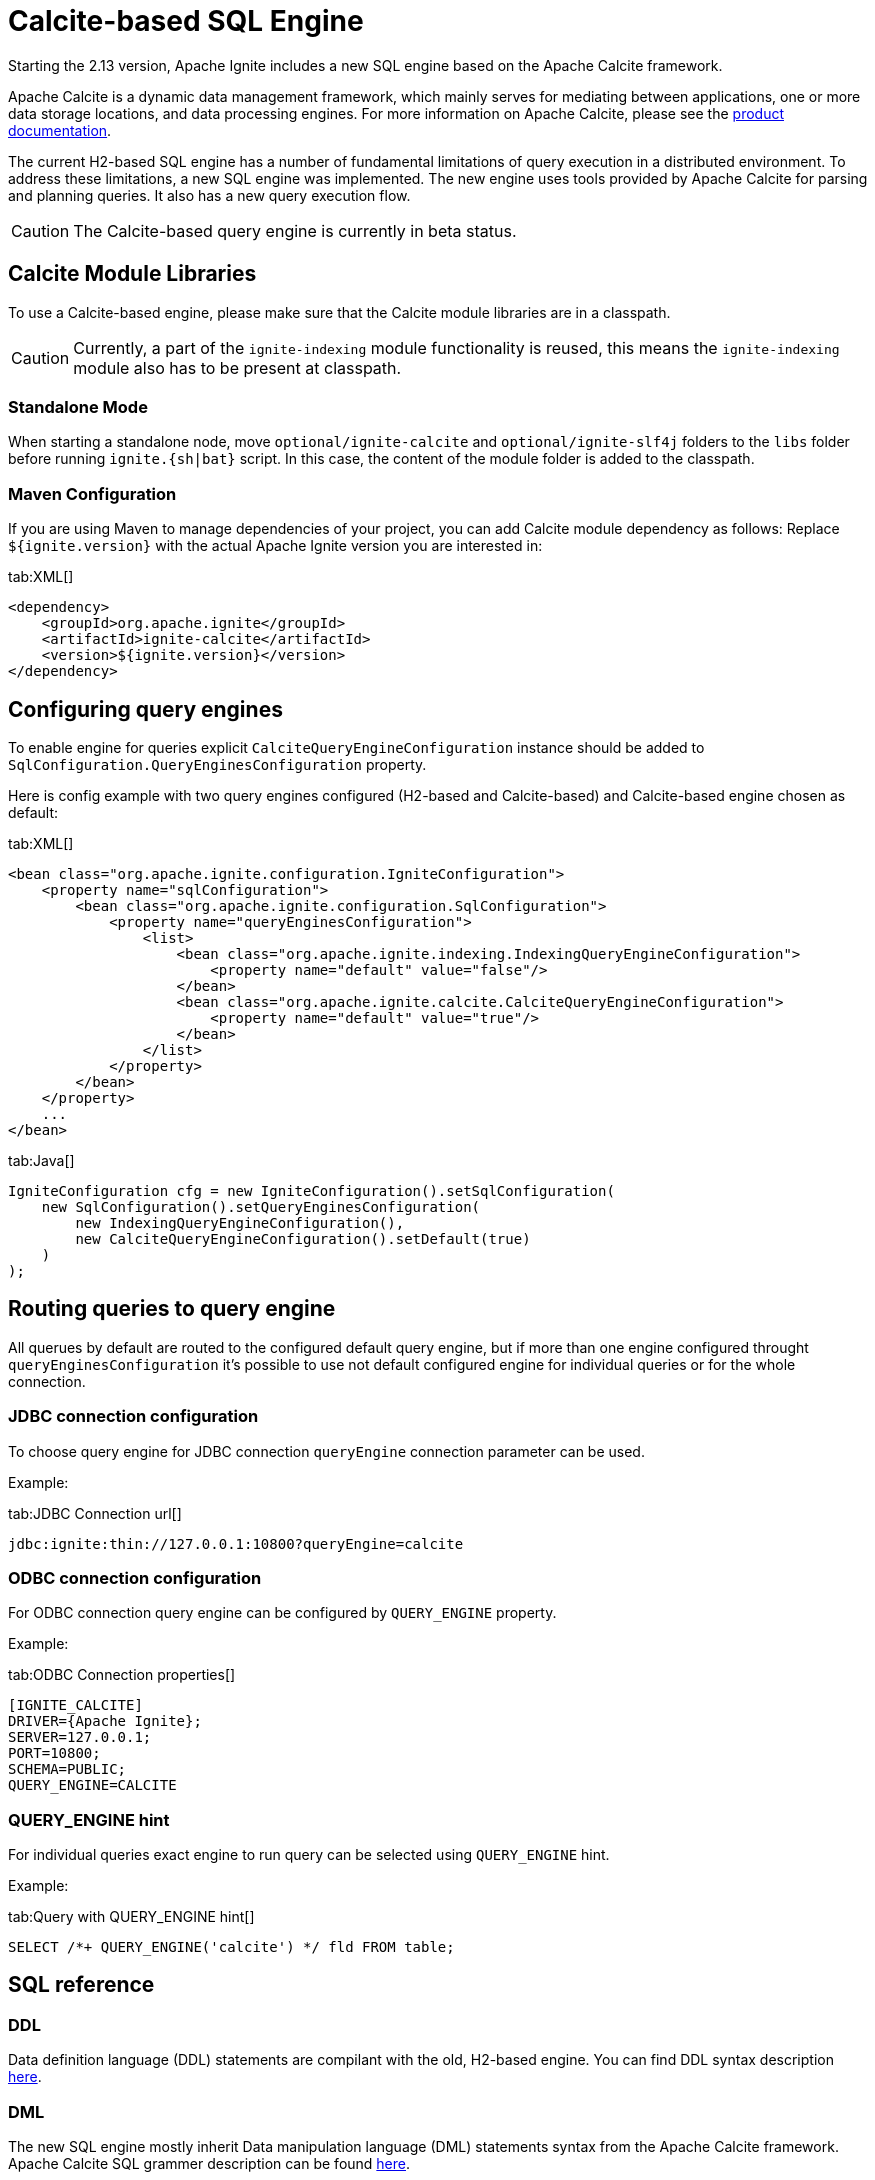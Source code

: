 // Licensed to the Apache Software Foundation (ASF) under one or more
// contributor license agreements.  See the NOTICE file distributed with
// this work for additional information regarding copyright ownership.
// The ASF licenses this file to You under the Apache License, Version 2.0
// (the "License"); you may not use this file except in compliance with
// the License.  You may obtain a copy of the License at
//
// http://www.apache.org/licenses/LICENSE-2.0
//
// Unless required by applicable law or agreed to in writing, software
// distributed under the License is distributed on an "AS IS" BASIS,
// WITHOUT WARRANTIES OR CONDITIONS OF ANY KIND, either express or implied.
// See the License for the specific language governing permissions and
// limitations under the License.
= Calcite-based SQL Engine

Starting the 2.13 version, Apache Ignite includes a new SQL engine based on the Apache Calcite framework.

Apache Calcite is a dynamic data management framework, which mainly serves for mediating between applications, one or more data storage locations, and data processing engines. For more information on Apache Calcite, please see the link:https://calcite.apache.org/docs[product documentation, window=_blank].

The current H2-based SQL engine has a number of fundamental limitations of query execution in a distributed environment. To address these limitations, a new SQL engine was implemented. The new engine uses tools provided by Apache Calcite for parsing and planning queries. It also has a new query execution flow.

CAUTION: The Calcite-based query engine is currently in beta status.

== Calcite Module Libraries

To use a Calcite-based engine, please make sure that the Calcite module libraries are in a classpath.

CAUTION: Currently, a part of the `ignite-indexing` module functionality is reused, this means the `ignite-indexing` module also has to be present at classpath.

=== Standalone Mode

When starting a standalone node, move `optional/ignite-calcite` and `optional/ignite-slf4j` folders to the `libs` folder before running `ignite.{sh|bat}` script. In this case, the content of the module folder is added to the classpath.

=== Maven Configuration

If you are using Maven to manage dependencies of your project, you can add Calcite module dependency as follows: Replace `${ignite.version}` with the actual Apache Ignite version you are interested in:

[tabs]
--
tab:XML[]
[source,xml]
----
<dependency>
    <groupId>org.apache.ignite</groupId>
    <artifactId>ignite-calcite</artifactId>
    <version>${ignite.version}</version>
</dependency>
----
--

== Configuring query engines

To enable engine for queries explicit `CalciteQueryEngineConfiguration` instance should be added to `SqlConfiguration.QueryEnginesConfiguration` property.

Here is config example with two query engines configured (H2-based and Calcite-based) and Calcite-based engine chosen as default:

[tabs]
--
tab:XML[]
[source,xml]
----
<bean class="org.apache.ignite.configuration.IgniteConfiguration">
    <property name="sqlConfiguration">
        <bean class="org.apache.ignite.configuration.SqlConfiguration">
            <property name="queryEnginesConfiguration">
                <list>
                    <bean class="org.apache.ignite.indexing.IndexingQueryEngineConfiguration">
                        <property name="default" value="false"/>
                    </bean>
                    <bean class="org.apache.ignite.calcite.CalciteQueryEngineConfiguration">
                        <property name="default" value="true"/>
                    </bean>
                </list>
            </property>
        </bean>
    </property>
    ...
</bean>
----
tab:Java[]
[source,java]
----
IgniteConfiguration cfg = new IgniteConfiguration().setSqlConfiguration(
    new SqlConfiguration().setQueryEnginesConfiguration(
        new IndexingQueryEngineConfiguration(),
        new CalciteQueryEngineConfiguration().setDefault(true)
    )
);
----
--

== Routing queries to query engine

All querues by default are routed to the configured default query engine, but if more than one engine configured throught `queryEnginesConfiguration` it's possible to use not default configured engine for individual queries or for the whole connection.

=== JDBC connection configuration

To choose query engine for JDBC connection `queryEngine` connection parameter can be used.

Example:

[tabs]
--
tab:JDBC Connection url[]
[source,text]
----
jdbc:ignite:thin://127.0.0.1:10800?queryEngine=calcite
----
--

=== ODBC connection configuration

For ODBC connection query engine can be configured by `QUERY_ENGINE` property.

Example:

[tabs]
--
tab:ODBC Connection properties[]
[source,text]
----
[IGNITE_CALCITE]
DRIVER={Apache Ignite};
SERVER=127.0.0.1;
PORT=10800;
SCHEMA=PUBLIC;
QUERY_ENGINE=CALCITE
----
--

=== QUERY_ENGINE hint

For individual queries exact engine to run query can be selected using `QUERY_ENGINE` hint.

Example:

[tabs]
--
tab:Query with QUERY_ENGINE hint[]
[source,sql]
----
SELECT /*+ QUERY_ENGINE('calcite') */ fld FROM table;
----
--

== SQL reference

=== DDL

Data definition language (DDL) statements are compilant with the old, H2-based engine. You can find DDL syntax description link:sql-reference/ddl[here].

=== DML

The new SQL engine mostly inherit Data manipulation language (DML) statements syntax from the Apache Calcite framework. Apache Calcite SQL grammer description can be found link:https://calcite.apache.org/docs/reference.html[here, window=_blank].

In the most cases statements syntax is compilant with the old SQL engine. But there are also some differences between DML dialects in H2-based engine and Calcite-based engine. For example, note MERGE statement syntax change if you use this statement.

=== Supported functions

The Calcite-based SQL engine currently supports:

[cols="1,3",opts="stretch,header"]
|===
|Group | Functions list

|Aggregate functions
|`COUNT`, `SUM`, `AVG`, `MIN`, `MAX`, `ANY_VALUE`

|String functions
|`UPPER`, `LOWER`, `INITCAP`, `TO_BASE64`, `FROM_BASE64`, `MD5`, `SHA1`, `SUBSTRING`, `LEFT`, `RIGHT`, `REPLACE`, `TRANSLATE`, `CHR`, `CHAR_LENGTH`, `CHARACTER_LENGTH`, `LENGTH`, `CONCAT`, `OVERLAY`, `POSITION`, `ASCII`, `REPEAT`, `SPACE`, `STRCMP`, `SOUNDEX`, `DIFFERENCE`, `REVERSE`, `TRIM`, `LTRIM`, `RTRIM`, `REGEXP_REPLACE`

|Math functions
|`MOD`, `EXP`, `POWER`, `LN`, `LOG10`, `ABS`, `RAND`, `RAND_INTEGER`, `ACOS`, `ASIN`, `ATAN`, `ATAN2`, `SQRT`, `CBRT`, `COS`, `COSH`, `COT`, `DEGREES`, `RADIANS`, `ROUND`, `SIGN`, `SIN`, `SINH`, `TAN`, `TANH`, `TRUNCATE`, `PI`

|Date and time functions
|`EXTRACT`, `FLOOR`, `CEIL`, `TIMESTAMPADD`, `TIMESTAMPDIFF`, `LAST_DATE`, `DAYNAME`, `MONTHNAME`, `DAYOFMONTH`, `DAYOFWEEK`, `DAYOFYEAR`, `YEAR`, `QUARTER`, `MONTH`, `WEEK`, `HOUR`, `MINUTE`, `SECOND`, `TIMESTAMP_SECONDS`, `TIMESTAMP_MILLIS`, `TIMESTAMP_MICROS`, `UNIX_SECONDS`, `UNIX_MILLIS`, `UNIX_MICROS`, `UNIX_DATE`, `DATE_FROM_UNIX_DATE`, `DATE`, `CURRENT_TIME`, `CURRENT_TIMESTAMP`, `CURRENT_DATE`, `LOCALTIME`, `LOCALTIMESTAMP`

|XML functions
|`EXTRACTVALUE`, `XMLTRANSFORM`, `EXTRACT`, `EXISTSNODE`

|JSON functions
|`JSON_VALUE`, `JSON_QUERY`, `JSON_TYPE`, `JSON_EXISTS`, `JSON_DEPTH`, `JSON_KEYS`, `JSON_PRETTY`, `JSON_LENGTH`, `JSON_REMOVE`, `JSON_STORAGE_SIZE`, `JSON_OBJECT`, `JSON_ARRAY`

|Other functions
|`ROW`, `CAST`, `COALESCE`, `NVL`, `NULLIF`, `CASE`, `DECODE`, `LEAST`, `GREATEST`, `COMPRESS`, `OCTET_LENGTH`, `TYPEOF`, `QUERY_ENGINE`

|===

Description for these functions can be found in the link:https://calcite.apache.org/docs/reference.html#operators-and-functions[Apache Calcite SQL language reference, window=_blank].

=== Supported data types

Data types supported by the Calcite-based SQL engine:

[cols="1,1",opts="stretch,header"]
|===
|Data type | Mapped to Java class

|BOOLEAN
|`java.lang.Boolean`

|DECIMAL
|`java.math.BigDecimal`

|DOUBLE
|`java.lang.Double`

|REAL/FLOAT
|`java.lang.Float`

|INT
|`java.lang.Integer`

|BIGINT
|`java.lang.Long`

|SMALLINT
|`java.lang.Short`

|TINYINT
|`java.lang.Byte`

|CHAR/VARCHAR
|`java.lang.String`

|DATE
|`java.sql.Date`

|TIME
|`java.sql.Time`

|TIMESTAMP
|`java.sql.Timestamp`

|INTERVAL YEAR TO MONTH
|`java.time.Period`

|INTERVAL DAY TO SECOND
|`java.time.Duration`

|BINARY/VARBINARY
|`byte[]`

|UUID
|`java.util.UUID`

|OTHER
|`java.lang.Object`

|===

